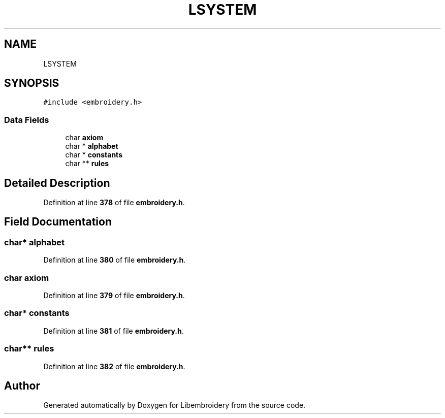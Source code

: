 .TH "LSYSTEM" 3 "Sun Mar 19 2023" "Version 1.0.0-alpha" "Libembroidery" \" -*- nroff -*-
.ad l
.nh
.SH NAME
LSYSTEM
.SH SYNOPSIS
.br
.PP
.PP
\fC#include <embroidery\&.h>\fP
.SS "Data Fields"

.in +1c
.ti -1c
.RI "char \fBaxiom\fP"
.br
.ti -1c
.RI "char * \fBalphabet\fP"
.br
.ti -1c
.RI "char * \fBconstants\fP"
.br
.ti -1c
.RI "char ** \fBrules\fP"
.br
.in -1c
.SH "Detailed Description"
.PP 
Definition at line \fB378\fP of file \fBembroidery\&.h\fP\&.
.SH "Field Documentation"
.PP 
.SS "char* alphabet"

.PP
Definition at line \fB380\fP of file \fBembroidery\&.h\fP\&.
.SS "char axiom"

.PP
Definition at line \fB379\fP of file \fBembroidery\&.h\fP\&.
.SS "char* constants"

.PP
Definition at line \fB381\fP of file \fBembroidery\&.h\fP\&.
.SS "char** rules"

.PP
Definition at line \fB382\fP of file \fBembroidery\&.h\fP\&.

.SH "Author"
.PP 
Generated automatically by Doxygen for Libembroidery from the source code\&.
